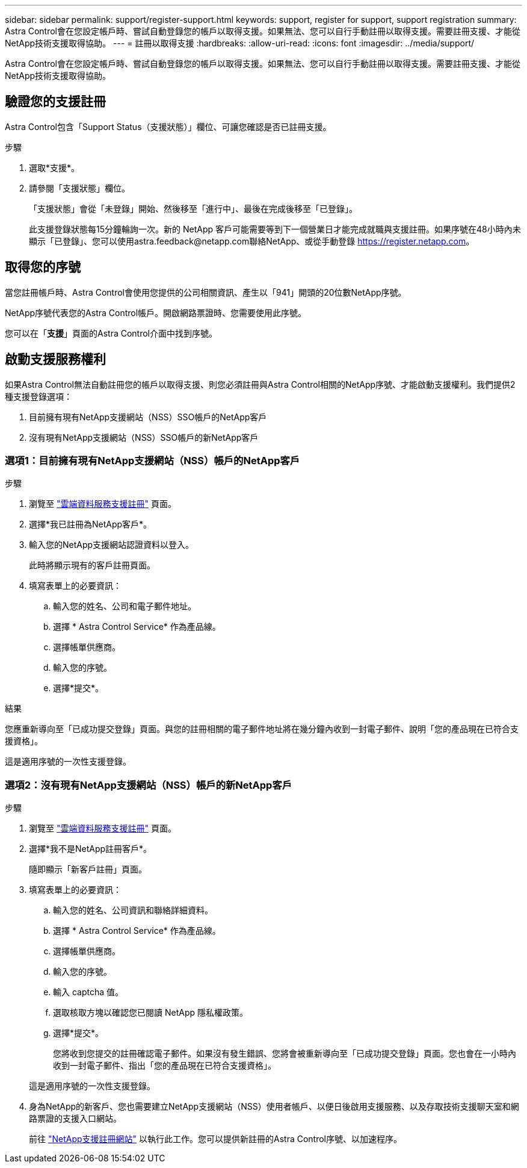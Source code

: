 ---
sidebar: sidebar 
permalink: support/register-support.html 
keywords: support, register for support, support registration 
summary: Astra Control會在您設定帳戶時、嘗試自動登錄您的帳戶以取得支援。如果無法、您可以自行手動註冊以取得支援。需要註冊支援、才能從NetApp技術支援取得協助。 
---
= 註冊以取得支援
:hardbreaks:
:allow-uri-read: 
:icons: font
:imagesdir: ../media/support/


[role="lead"]
Astra Control會在您設定帳戶時、嘗試自動登錄您的帳戶以取得支援。如果無法、您可以自行手動註冊以取得支援。需要註冊支援、才能從NetApp技術支援取得協助。



== 驗證您的支援註冊

Astra Control包含「Support Status（支援狀態）」欄位、可讓您確認是否已註冊支援。

.步驟
. 選取*支援*。
. 請參閱「支援狀態」欄位。
+
「支援狀態」會從「未登錄」開始、然後移至「進行中」、最後在完成後移至「已登錄」。

+
此支援登錄狀態每15分鐘輪詢一次。新的 NetApp 客戶可能需要等到下一個營業日才能完成就職與支援註冊。如果序號在48小時內未顯示「已登錄」、您可以使用astra.feedback@netapp.com聯絡NetApp、或從手動登錄 https://register.netapp.com[]。





== 取得您的序號

當您註冊帳戶時、Astra Control會使用您提供的公司相關資訊、產生以「941」開頭的20位數NetApp序號。

NetApp序號代表您的Astra Control帳戶。開啟網路票證時、您需要使用此序號。

您可以在「*支援*」頁面的Astra Control介面中找到序號。



== 啟動支援服務權利

如果Astra Control無法自動註冊您的帳戶以取得支援、則您必須註冊與Astra Control相關的NetApp序號、才能啟動支援權利。我們提供2種支援登錄選項：

. 目前擁有現有NetApp支援網站（NSS）SSO帳戶的NetApp客戶
. 沒有現有NetApp支援網站（NSS）SSO帳戶的新NetApp客戶




=== 選項1：目前擁有現有NetApp支援網站（NSS）帳戶的NetApp客戶

.步驟
. 瀏覽至 https://register.netapp.com["雲端資料服務支援註冊"^] 頁面。
. 選擇*我已註冊為NetApp客戶*。
. 輸入您的NetApp支援網站認證資料以登入。
+
此時將顯示現有的客戶註冊頁面。

. 填寫表單上的必要資訊：
+
.. 輸入您的姓名、公司和電子郵件地址。
.. 選擇 * Astra Control Service* 作為產品線。
.. 選擇帳單供應商。
.. 輸入您的序號。
.. 選擇*提交*。




.結果
您應重新導向至「已成功提交登錄」頁面。與您的註冊相關的電子郵件地址將在幾分鐘內收到一封電子郵件、說明「您的產品現在已符合支援資格」。

這是適用序號的一次性支援登錄。



=== 選項2：沒有現有NetApp支援網站（NSS）帳戶的新NetApp客戶

.步驟
. 瀏覽至 https://register.netapp.com["雲端資料服務支援註冊"^] 頁面。
. 選擇*我不是NetApp註冊客戶*。
+
隨即顯示「新客戶註冊」頁面。

. 填寫表單上的必要資訊：
+
.. 輸入您的姓名、公司資訊和聯絡詳細資料。
.. 選擇 * Astra Control Service* 作為產品線。
.. 選擇帳單供應商。
.. 輸入您的序號。
.. 輸入 captcha 值。
.. 選取核取方塊以確認您已閱讀 NetApp 隱私權政策。
.. 選擇*提交*。
+
您將收到您提交的註冊確認電子郵件。如果沒有發生錯誤、您將會被重新導向至「已成功提交登錄」頁面。您也會在一小時內收到一封電子郵件、指出「您的產品現在已符合支援資格」。

+
這是適用序號的一次性支援登錄。



. 身為NetApp的新客戶、您也需要建立NetApp支援網站（NSS）使用者帳戶、以便日後啟用支援服務、以及存取技術支援聊天室和網路票證的支援入口網站。
+
前往 http://now.netapp.com/newuser/["NetApp支援註冊網站"^] 以執行此工作。您可以提供新註冊的Astra Control序號、以加速程序。


